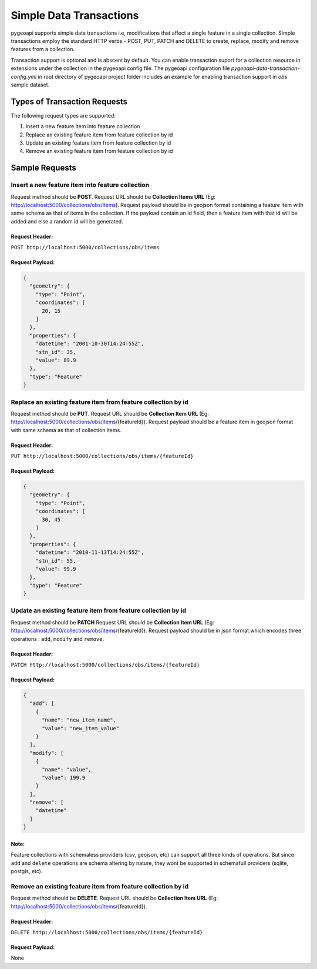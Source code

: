 .. _data-transactions:

Simple Data Transactions
========================

pygeoapi supports simple data transactions i.e, modifications that affect a single feature in a single collection.
Simple transactions employ the standard HTTP verbs - POST, PUT, PATCH and DELETE to create, replace, modify and remove features from a collection.

Transaction support is optional and is abscent by default. 
You can enable transaction suport for a collection resource in extensions under the collection in the pygeoapi config file.
The pygeoapi configuration file *pygeoapi-data-transaction-config.yml* in root directory of pygeoapi project folder includes an example for enabling transaction support in *obs* sample dataset.


Types of Transaction Requests
-----------------------------

The following request types are supported:

#. Insert a new feature item into feature collection
#. Replace an existing feature item from feature collection by id
#. Update an existing feature item from feature collection by id
#. Remove an existing feature item from feature collection by id


Sample Requests
---------------


Insert a new feature item into feature collection
^^^^^^^^^^^^^^^^^^^^^^^^^^^^^^^^^^^^^^^^^^^^^^^^^
Request method should be **POST**.
Request URL should be **Collection Items URL** (Eg: http://localhost:5000/collections/obs/items).
Request payload should be in geojson format containing a feature item with same schema as that of items in the collection.
If the payload contain an id field, then a feature item with that id will be added and else a random id will be generated.

Request Header:
"""""""""""""""
``POST http://localhost:5000/collections/obs/items``

Request Payload:
""""""""""""""""
.. code-block:: json

  {
    "geometry": {
      "type": "Point",
      "coordinates": [
        20, 15
      ]
    },
    "properties": {
      "datetime": "2001-10-30T14:24:55Z",
      "stn_id": 35,
      "value": 89.9
    },
    "type": "Feature"
  }


Replace an existing feature item from feature collection by id
^^^^^^^^^^^^^^^^^^^^^^^^^^^^^^^^^^^^^^^^^^^^^^^^^^^^^^^^^^^^^^
Request method should be **PUT**.
Request URL should be **Collection Item URL** (Eg: http://localhost:5000/collections/obs/items/{featureId}).
Request payload should be a feature item in geojson format with same schema as that of collection items.

Request Header:
"""""""""""""""
``PUT http://localhost:5000/collections/obs/items/{featureId}``

Request Payload:
""""""""""""""""
.. code-block:: json

  {
    "geometry": {
      "type": "Point",
      "coordinates": [
        30, 45
      ]
    },
    "properties": {
      "datetime": "2010-11-13T14:24:55Z",
      "stn_id": 55,
      "value": 99.9
    },
    "type": "Feature"
  }


Update an existing feature item from feature collection by id
^^^^^^^^^^^^^^^^^^^^^^^^^^^^^^^^^^^^^^^^^^^^^^^^^^^^^^^^^^^^^
Request method should be **PATCH**
Request URL should be **Collection Item URL** (Eg: http://localhost:5000/collections/obs/items/{featureId}).
Request payload should be in json format which encodes three operations : ``add``, ``modify`` and ``remove``.

Request Header:
"""""""""""""""
``PATCH http://localhost:5000/collections/obs/items/{featureId}``

Request Payload:
""""""""""""""""
.. code-block:: json

  {
    "add": [
      {
        "name": "new_item_name",
        "value": "new_item_value"
      }
    ],
    "modify": [
      {
        "name": "value",
        "value": 199.9
      }
    ],
    "remove": [
      "datetime"
    ]
  }

Note:
"""""
Feature collections with schemaless providers (csv, geojson, etc) can support all three kinds of operations. 
But since ``add`` and ``delete`` operations are schema altering by nature, they wont be supported in schemafull providers (sqlite, postgis, etc).


Remove an existing feature item from feature collection by id
^^^^^^^^^^^^^^^^^^^^^^^^^^^^^^^^^^^^^^^^^^^^^^^^^^^^^^^^^^^^^
Request method should be **DELETE**.
Request URL should be **Collection Item URL** (Eg: http://localhost:5000/collections/obs/items/{featureId}).

Request Header:
"""""""""""""""
``DELETE http://localhost:5000/collections/obs/items/{featureId}``

Request Payload:
""""""""""""""""
None


.. _data-transactions

